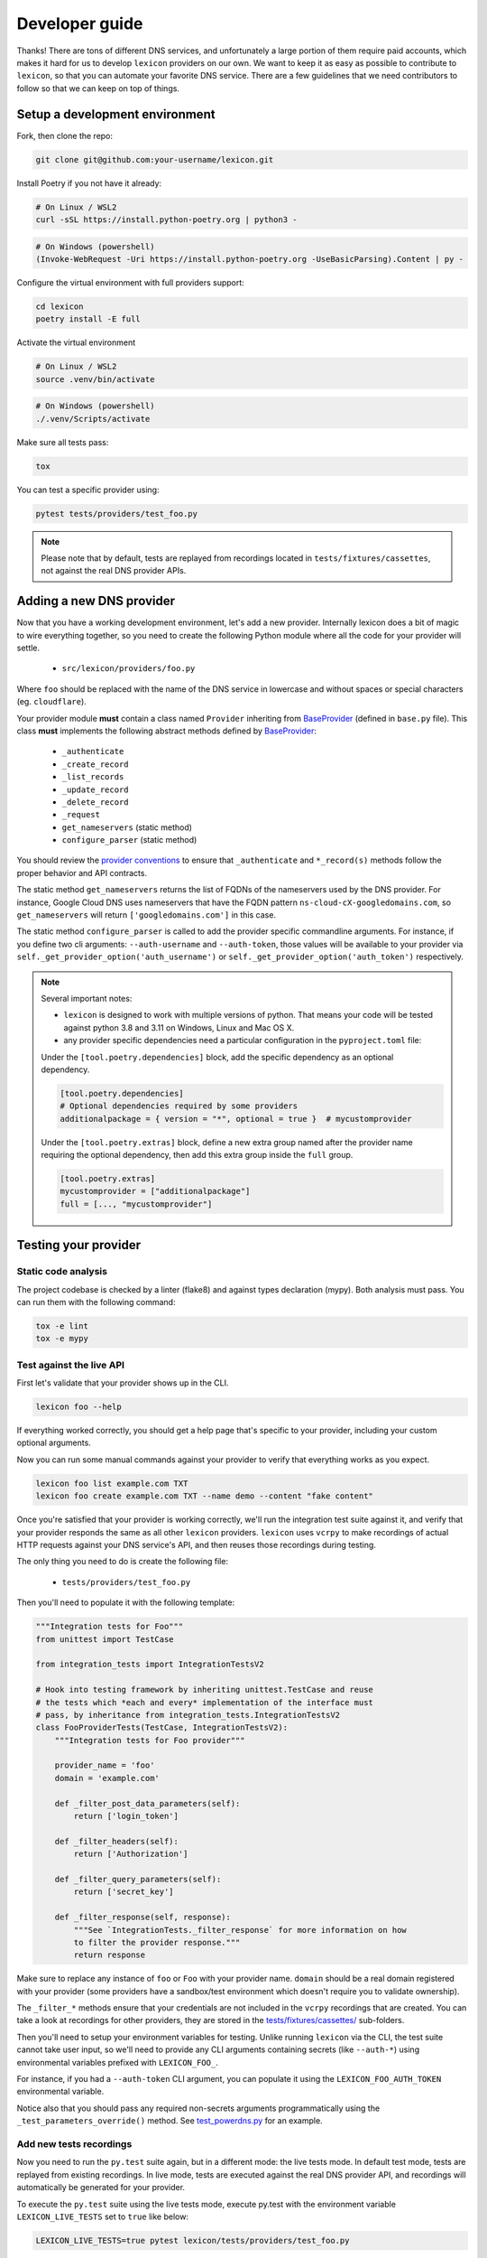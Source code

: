 ===============
Developer guide
===============

Thanks! There are tons of different DNS services, and unfortunately a large portion of them require
paid accounts, which makes it hard for us to develop ``lexicon`` providers on our own. We want to keep
it as easy as possible to contribute to ``lexicon``, so that you can automate your favorite DNS service.
There are a few guidelines that we need contributors to follow so that we can keep on top of things.

Setup a development environment
===============================

Fork, then clone the repo:

.. code-block:: bash

    git clone git@github.com:your-username/lexicon.git

Install Poetry if you not have it already:

.. code-block:: bash

    # On Linux / WSL2
    curl -sSL https://install.python-poetry.org | python3 -

.. code-block:: powershell

    # On Windows (powershell)
    (Invoke-WebRequest -Uri https://install.python-poetry.org -UseBasicParsing).Content | py -

Configure the virtual environment with full providers support:

.. code-block:: bash

    cd lexicon
    poetry install -E full

Activate the virtual environment

.. code-block:: bash

    # On Linux / WSL2
    source .venv/bin/activate

.. code-block:: powershell

    # On Windows (powershell)
    ./.venv/Scripts/activate

Make sure all tests pass:

.. code-block:: bash

    tox

You can test a specific provider using:

.. code-block:: bash

    pytest tests/providers/test_foo.py

.. note::

    Please note that by default, tests are replayed from recordings located in
    ``tests/fixtures/cassettes``, not against the real DNS provider APIs.

Adding a new DNS provider
=========================

Now that you have a working development environment, let's add a new provider.
Internally lexicon does a bit of magic to wire everything together, so you need to create
the following Python module where all the code for your provider will settle.

 - ``src/lexicon/providers/foo.py``

Where ``foo`` should be replaced with the name of the DNS service in lowercase
and without spaces or special characters (eg. ``cloudflare``).

Your provider module **must** contain a class named ``Provider`` inheriting from BaseProvider_
(defined in  ``base.py`` file). This class **must** implements the following abstract methods
defined by BaseProvider_:

  - ``_authenticate``
  - ``_create_record``
  - ``_list_records``
  - ``_update_record``
  - ``_delete_record``
  - ``_request``
  - ``get_nameservers`` (static method)
  - ``configure_parser`` (static method)

You should review the `provider conventions`_ to ensure that ``_authenticate`` and ``*_record(s)``
methods follow the proper behavior and API contracts.

The static method ``get_nameservers`` returns the list of FQDNs of the nameservers used by
the DNS provider. For instance, Google Cloud DNS uses nameservers that have the FQDN pattern
``ns-cloud-cX-googledomains.com``, so ``get_nameservers`` will return ``['googledomains.com']``
in this case.

The static method ``configure_parser`` is called to add the provider specific commandline arguments.
For instance, if you define two cli arguments: ``--auth-username`` and ``--auth-token``, those
values will be available to your provider via ``self._get_provider_option('auth_username')``
or ``self._get_provider_option('auth_token')`` respectively.

.. note::

    Several important notes:

    - ``lexicon`` is designed to work with multiple versions of python. That means
      your code will be tested against python 3.8 and 3.11 on Windows, Linux and Mac OS X.
    - any provider specific dependencies need a particular configuration in the ``pyproject.toml``
      file:

    Under the ``[tool.poetry.dependencies]`` block, add the specific dependency
    as an optional dependency.

    .. code-block:: toml

        [tool.poetry.dependencies]
        # Optional dependencies required by some providers
        additionalpackage = { version = "*", optional = true }  # mycustomprovider

    Under the ``[tool.poetry.extras]`` block, define a new extra group named after the provider name
    requiring the optional dependency, then add this extra group inside the ``full`` group.

    .. code-block:: toml

        [tool.poetry.extras]
        mycustomprovider = ["additionalpackage"]
        full = [..., "mycustomprovider"]

.. _BaseProvider: https://github.com/AnalogJ/lexicon/blob/master/src/lexicon/providers/base.py
.. _cloudflare.py: https://github.com/AnalogJ/lexicon/blob/master/src/lexicon/providers/cloudflare.py
.. _provider conventions: https://dns-lexicon.readthedocs.io/en/latest/provider_conventions.html

Testing your provider
=====================

Static code analysis
--------------------

The project codebase is checked by a linter (flake8) and against types declaration (mypy). Both
analysis must pass. You can run them with the following command:

.. code-block:: bash

    tox -e lint
    tox -e mypy

Test against the live API
-------------------------

First let's validate that your provider shows up in the CLI.

.. code-block:: bash

    lexicon foo --help

If everything worked correctly, you should get a help page that's specific
to your provider, including your custom optional arguments.

Now you can run some manual commands against your provider to verify that
everything works as you expect.

.. code-block:: bash

    lexicon foo list example.com TXT
    lexicon foo create example.com TXT --name demo --content "fake content"

Once you're satisfied that your provider is working correctly, we'll run the
integration test suite against it, and verify that your provider responds the
same as all other ``lexicon`` providers. ``lexicon`` uses ``vcrpy`` to make recordings
of actual HTTP requests against your DNS service's API, and then reuses those
recordings during testing.

The only thing you need to do is create the following file:

 - ``tests/providers/test_foo.py``

Then you'll need to populate it with the following template:

.. code-block:: python

    """Integration tests for Foo"""
    from unittest import TestCase

    from integration_tests import IntegrationTestsV2

    # Hook into testing framework by inheriting unittest.TestCase and reuse
    # the tests which *each and every* implementation of the interface must
    # pass, by inheritance from integration_tests.IntegrationTestsV2
    class FooProviderTests(TestCase, IntegrationTestsV2):
        """Integration tests for Foo provider"""

        provider_name = 'foo'
        domain = 'example.com'

        def _filter_post_data_parameters(self):
            return ['login_token']

        def _filter_headers(self):
            return ['Authorization']

        def _filter_query_parameters(self):
            return ['secret_key']

        def _filter_response(self, response):
            """See `IntegrationTests._filter_response` for more information on how
            to filter the provider response."""
            return response

Make sure to replace any instance of ``foo`` or ``Foo`` with your provider name.
``domain`` should be a real domain registered with your provider (some providers
have a sandbox/test environment which doesn't require you to validate ownership).

The ``_filter_*`` methods ensure that your credentials are not included in the
``vcrpy`` recordings that are created. You can take a look at recordings for other
providers, they are stored in the `tests/fixtures/cassettes/`_ sub-folders.

Then you'll need to setup your environment variables for testing. Unlike running
``lexicon`` via the CLI, the test suite cannot take user input, so we'll need to provide
any CLI arguments containing secrets (like ``--auth-*``) using environmental variables
prefixed with ``LEXICON_FOO_``.

For instance, if you had a ``--auth-token`` CLI argument, you can populate it
using the ``LEXICON_FOO_AUTH_TOKEN`` environmental variable.

Notice also that you should pass any required non-secrets arguments programmatically using the
``_test_parameters_override()`` method. See `test_powerdns.py`_ for an example.

.. _tests/fixtures/cassettes/: https://github.com/AnalogJ/lexicon/tree/master/tests/fixtures/cassettes
.. _test_powerdns.py: https://github.com/AnalogJ/lexicon/blob/5ee4d16f9d6206e212c2197f2e53a1db248f5eb9/lexicon/tests/providers/test_powerdns.py#L19

Add new tests recordings
------------------------

Now you need to run the ``py.test`` suite again, but in a different mode: the live tests mode.
In default test mode, tests are replayed from existing recordings. In live mode, tests are executed
against the real DNS provider API, and recordings will automatically be generated for your provider.

To execute the ``py.test`` suite using the live tests mode, execute py.test with the environment
variable ``LEXICON_LIVE_TESTS`` set to ``true`` like below:

.. code-block:: bash

	LEXICON_LIVE_TESTS=true pytest lexicon/tests/providers/test_foo.py

If any of the integration tests fail on your provider, you'll need to delete the recordings that
were created, make your changes and then try again.

.. code-block:: bash

    rm -rf tests/fixtures/cassettes/foo/IntegrationTests

Once all your tests pass, you'll want to double check that there is no sensitive data in the
``tests/fixtures/cassettes/foo/IntegrationTests`` folder, and then ``git add`` the whole folder.

.. code-block:: bash

    git add tests/fixtures/cassettes/foo/IntegrationTests

Finally, push your changes to your Github fork, and open a PR.

Skipping some tests
-------------------

Neither of the snippets below should be used unless necessary. They are only included
in the interest of documentation.

In your ``tests/providers/test_foo.py`` file, you can use ``@pytest.mark.skip`` to skip
any individual test that does not apply (and will never pass)

.. code-block:: python

    @pytest.mark.skip(reason="can not set ttl when creating/updating records")
    def test_provider_when_calling_list_records_after_setting_ttl(self):
        return

You can also skip extended test suites by inheriting your provider test class from ``IntegrationTestsV1``
instead of ``IntegrationTestsV2``:

.. code-block:: python

    from unittest import TestCase
    
    from integration_tests import IntegrationTestsV1
    
    class FooProviderTests(TestCase, IntegrationTestsV1):
        """Integration tests for Foo provider"""

        ...

CODEOWNERS file
===============

Finally you should add yourself to the `CODEOWNERS file`_, in the root of the repo.
It's my way of keeping track of who to ping when I need updated recordings as the
test suites expand & change.

.. _CODEOWNERS file: https://github.com/AnalogJ/lexicon/blob/master/CODEOWNERS
